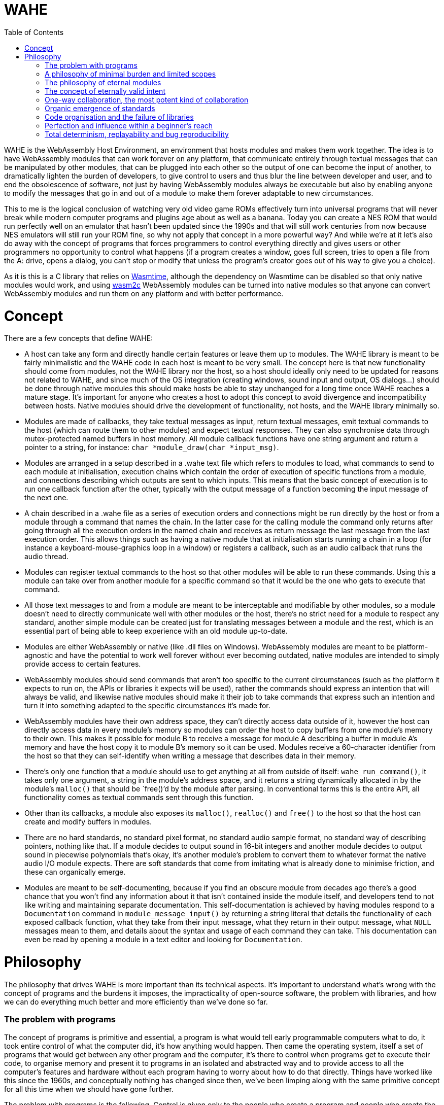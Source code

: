 :toc:

= WAHE

WAHE is the WebAssembly Host Environment, an environment that hosts modules and makes them work together. The idea is to have WebAssembly modules that can work forever on any platform, that communicate entirely through textual messages that can be manipulated by other modules, that can be plugged into each other so the output of one can become the input of another, to dramatically lighten the burden of developers, to give control to users and thus blur the line between developer and user, and to end the obsolescence of software, not just by having WebAssembly modules always be executable but also by enabling anyone to modify the messages that go in and out of a module to make them forever adaptable to new circumstances.

This to me is the logical conclusion of watching very old video game ROMs effectively turn into universal programs that will never break while modern computer programs and plugins age about as well as a banana. Today you can create a NES ROM that would run perfectly well on an emulator that hasn't been updated since the 1990s and that will still work centuries from now because NES emulators will still run your ROM fine, so why not apply that concept in a more powerful way? And while we're at it let's also do away with the concept of programs that forces programmers to control everything directly and gives users or other programmers no opportunity to control what happens (if a program creates a window, goes full screen, tries to open a file from the A: drive, opens a dialog, you can't stop or modify that unless the program's creator goes out of his way to give you a choice).

As it is this is a C library that relies on https://github.com/bytecodealliance/wasmtime[Wasmtime], although the dependency on Wasmtime can be disabled so that only native modules would work, and using link:wasm2c[wasm2c] WebAssembly modules can be turned into native modules so that anyone can convert WebAssembly modules and run them on any platform and with better performance.

= Concept

There are a few concepts that define WAHE:

- A host can take any form and directly handle certain features or leave them up to modules. The WAHE library is meant to be fairly minimalistic and the WAHE code in each host is meant to be very small. The concept here is that new functionality should come from modules, not the WAHE library nor the host, so a host should ideally only need to be updated for reasons not related to WAHE, and since much of the OS integration (creating windows, sound input and output, OS dialogs...) should be done through native modules this should make hosts be able to stay unchanged for a long time once WAHE reaches a mature stage. It's important for anyone who creates a host to adopt this concept to avoid divergence and incompatibility between hosts. Native modules should drive the development of functionality, not hosts, and the WAHE library minimally so.
- Modules are made of callbacks, they take textual messages as input, return textual messages, emit textual commands to the host (which can route them to other modules) and expect textual responses. They can also synchronise data through mutex-protected named buffers in host memory. All module callback functions have one string argument and return a pointer to a string, for instance: `char *module_draw(char *input_msg)`.
- Modules are arranged in a setup described in a .wahe text file which refers to modules to load, what commands to send to each module at initialisation, execution chains which contain the order of execution of specific functions from a module, and connections describing which outputs are sent to which inputs. This means that the basic concept of execution is to run one callback function after the other, typically with the output message of a function becoming the input message of the next one.
- A chain described in a .wahe file as a series of execution orders and connections might be run directly by the host or from a module through a command that names the chain. In the latter case for the calling module the command only returns after going through all the execution orders in the named chain and receives as return message the last message from the last execution order. This allows things such as having a native module that at initialisation starts running a chain in a loop (for instance a keyboard-mouse-graphics loop in a window) or registers a callback, such as an audio callback that runs the audio thread.
- Modules can register textual commands to the host so that other modules will be able to run these commands. Using this a module can take over from another module for a specific command so that it would be the one who gets to execute that command.
- All those text messages to and from a module are meant to be interceptable and modifiable by other modules, so a module doesn't need to directly communicate well with other modules or the host, there's no strict need for a module to respect any standard, another simple module can be created just for translating messages between a module and the rest, which is an essential part of being able to keep experience with an old module up-to-date.
- Modules are either WebAssembly or native (like .dll files on Windows). WebAssembly modules are meant to be platform-agnostic and have the potential to work well forever without ever becoming outdated, native modules are intended to simply provide access to certain features.
- WebAssembly modules should send commands that aren't too specific to the current circumstances (such as the platform it expects to run on, the APIs or libraries it expects will be used), rather the commands should express an intention that will always be valid, and likewise native modules should make it their job to take commands that express such an intention and turn it into something adapted to the specific circumstances it's made for.
- WebAssembly modules have their own address space, they can't directly access data outside of it, however the host can directly access data in every module's memory so modules can order the host to copy buffers from one module's memory to their own. This makes it possible for module B to receive a message for module A describing a buffer in module A's memory and have the host copy it to module B's memory so it can be used. Modules receive a 60-character identifier from the host so that they can self-identify when writing a message that describes data in their memory.
- There's only one function that a module should use to get anything at all from outside of itself: `wahe_run_command()`, it takes only one argument, a string in the module's address space, and it returns a string dynamically allocated in by the module's `malloc()` that should be `free()`'d by the module after parsing. In conventional terms this is the entire API, all functionality comes as textual commands sent through this function.
- Other than its callbacks, a module also exposes its `malloc()`, `realloc()` and `free()` to the host so that the host can create and modify buffers in modules.
- There are no hard standards, no standard pixel format, no standard audio sample format, no standard way of describing pointers, nothing like that. If a module decides to output sound in 16-bit integers and another module decides to output sound in piecewise polynomials that's okay, it's another module's problem to convert them to whatever format the native audio I/O module expects. There are soft standards that come from imitating what is already done to minimise friction, and these can organically emerge.
- Modules are meant to be self-documenting, because if you find an obscure module from decades ago there's a good chance that you won't find any information about it that isn't contained inside the module itself, and developers tend to not like writing and maintaining separate documentation. This self-documentation is achieved by having modules respond to a `Documentation` command in `module_message_input()` by returning a string literal that details the functionality of each exposed callback function, what they take from their input message, what they return in their output message, what `NULL` messages mean to them, and details about the syntax and usage of each command they can take. This documentation can even be read by opening a module in a text editor and looking for `Documentation`.

= Philosophy

The philosophy that drives WAHE is more important than its technical aspects. It's important to understand what's wrong with the concept of programs and the burdens it imposes, the impracticality of open-source software, the problem with libraries, and how we can do everything much better and more efficiently than we've done so far.

=== The problem with programs

The concept of programs is primitive and essential, a program is what would tell early programmable computers what to do, it took entire control of what the computer did, it's how anything would happen. Then came the operating system, itself a set of programs that would get between any other program and the computer, it's there to control when programs get to execute their code, to organise memory and present it to programs in an isolated and abstracted way and to provide access to all the computer's features and hardware without each program having to worry about how to do that directly. Things have worked like this since the 1960s, and conceptually nothing has changed since then, we've been limping along with the same primitive concept for all this time when we should have gone further.

The problem with programs is the following. Control is given only to the people who create a program and people who create the operating system. To give any form of control to anyone else, the creators of the program and the operating system have to go out of their way to add features so that users can have control. For instance, for a program to emit sounds, the program has to use functions provided by the operating system to decide which of the audio APIs are available, which API should be used, which audio output device should be used, which sample rate, bit depth, buffer size and how many channels should be used. Not only does the creator of a program have the burden of trying to make this work well out of the box for any machine on any operating system that he wishes to support, he then also has to add a way for the end user to control those parameters, to select the API by themselves, the device and all the other parameters, because what the programmer selected as defaults might not be suitable to all users.

Even though it's clearly a very significant burden for programmers and one that gets them lots of emails from users complaining that sound doesn't work right, it's hard to see how there could be a better way. Ancient video games once again show us the way: just as the original Pacman programmers never had to worry about selecting an audio output device on Windows XP because that's the emulator's problem, a module's programmer doesn't have to worry about this either, it's not their module's problem, in fact it's not the module's host's problem either, it's a native module's problem, the native audio module that takes care of setting up everything and then running the audio execution chain in a thread and sending the result to the OS. And if a module presents the sound it emits in a way that isn't directly usable by the native audio module, translating what a module emits into usable sound data is yet another module's problem. So if there's any problem with the sound output, the end user deals with it using the native audio module which would probably give it all the options needed to fix the problem, and if the native audio module is inadequate or doesn't exist for the user's system, the user himself can take matters in his hands and create the native audio module that will work for him, which he can then share with others who might need it.

This way the burden is totally removed for a module's programmer, their only concern is how to calculate samples, not what happens to them, the maintainers of the host don't have to worry about this either, it is only the concern of whoever chooses to create a native audio module, and ultimately the end user is given absolute control, without anyone else having to worry about how to give such control. Additionally the motivation for creating a native audio module comes from a personal need for such a module which is the most powerful motivator and gives the quickest results, and the desire to share such a module comes naturally to anyone who felt they did a good job, so with such a system any missing or buggy functionality can be fixed quickly, without even contacting anyone, even without open source, even without any other program being available to do anything, everything can be solved by the end user.

Audio output is a good example, but this applies to anything. A module programmer doesn't have to worry about creating a window and how to display things onto that window using a library or an operating system's API, all he has to do is output a message that describes graphical data, which could be a pixel buffer or even some drawing instructions, anything else is not his module's problem, and details such as how that data should be shown in a window or on the screen can be in the configuration, which can be set in the WAHE configuration file, and this can be done by the original module's program as well as the end user.

It's easy to see why that would be beneficial, as the desirable way to show graphics on screens evolves over time and systems. For instance you can often still run video games from the 1990s and 2000s on Windows, but not without them making a big and very annoying mess first, because the thing to do for games back then was to pick a default resolution, something very small by modern standards, force the whole screen to switch to that resolution, they would also try to switch to a lower colour bit depth, and while this worked well back then this is very much undesirable behaviour now. And the problem is always the same, programs talk directly to the operating system to do what their programmers thought was best, and you have no control over this that either the program or operating system doesn't give you, you can't get in between the two and stop the program from doing something nor stop the OS from allowing it. Once again ancient video games show the way, their programmers had no idea that what they programmed would ever run on a machine other than the very one they programmed for, this is all the emulator's problem, and the emulator can handle it all in a suitable and modern fashion.

And once more this alleviates another burden for module programmers, their only problem is how to generate graphical data, not what will be done with it, their task is purified, cut down to the essential of what is truly unique to what they're creating. They don't need APIs or libraries to display anything on screen, they simply generate the graphical information and print a text message that contains all the information to describe it. This makes it much easier for beginners to get their first pixels on screen, they just have to fill up a buffer with pixels in whatever format they choose, print the essential information like the buffer's address, the resolution and format to a message, two arrays and one sprintf and that's it, job done.

=== A philosophy of minimal burden and limited scopes

Imagine that you want to create a program that reads video files. You have to figure out how to use the FFmpeg library to decode all the data in video files, how to create a window, how to display images to it, how to make it go fullscreen, how to output sound, how to have a dialog to open a file, you create an interface, a play/pause button, a timeline so you can jump in time, keyboard shortcuts, a volume control, buttons to jump to other files, a playlist, a preference panel so users can select an audio output device. You can't just know the FFmpeg library well, you have to also be good at all those other things. Then you release it, and besides all the bugs, users have many problems. They tell you about those problems because you're the only one who can do anything about them, you're the programmer, only you can control what's happening, even if you make your program open source probably no one is going to dive into your code and change things for you.

[%hardbreaks]
"The volume control sucks, it's too sensitive at the bottom and it needs to go beyond 100% when it's too quiet but also not get too loud by accident", so you have to make a better volume control.
"No subtitle support? Come on!", so you have to both figure out how to read subtitles and how to display them on screen using a library.
"Can you add an equalizer? Can you add VST support like Foobar2000 has?" so you learn how to implement an equaliser and you say no to VST hosting.
"The subtitles get out of sync sometimes, I need a way to synchronise them manually" so you have to add some controls to do that.
"The image is too dark sometimes, it would be nice if we could make it brighter in dark scenes", so you consider working on that.
"I'd like subtitles to go over the black bar at the bottom and not over the video", so you look into it and realise that you render subtitles directly on the video frame and as it is you can't directly draw over the black bars, another headache for you.
"Is it possible to make it detect when I insert a DVD or BluRay and play it automatically?" so you add that on your list of things to maybe look into in a few years.
"Is there an Apple Silicon build? Does it work on macOS 19.4.1? I can't open it, it gives me this message."

It never ever ends, the emails will only end when your program falls into oblivion, until then people will always ask you to do something because you're the only one who has control, and you're the one who deals with how your program works on each system.

Here's how it would work if you made a module that plays video files instead. To be exact there would be at least two modules, one that does the hard work of decoding files into usable video and audio data, and other modules to do everything else. The first one, the decoding module, would most likely be a native module, however its scope would be so limited that the main difficulty in making it work on all platforms would be figuring out how to compile the FFmpeg library statically and hardly anything else.

So for creating this native decoding module you'd need to know how to use the FFmpeg library, in fact it's basically the only thing you need to know. So you work on the core of decoding videos with the library, how to decode image frames, how to decode sound, how to jump in time, optionally how to decode subtitle text, all those things which you should already know if you're proficient with the FFmpeg library, and then, this is the crucial part, you make every feature available exclusively through text commands received from the `module_message_input()` function. So in that function you parse a command named "Open file" which tells you the path to the video file to load, maybe a command asking for information to which you respond by giving all the relevant information available in a text message, you might even want to include all the subtitle data in one block, "Play", "Pause" and "Close file" commands, a "Jump" command to jump to a given time or time offset and that's about all the commands you really need. All that's left is outputting audio data in the audio function and frames in the module_draw function. In the message returned by the draw function you not only print the essential information that describes the image data such as its memory location, resolution and pixel format, which by the way should probably be the raw format you decoded such as planar YUV, you don't need to convert it, this might be a waste of CPU time and also not your problem, and in that message you should also add the timestamp of the current frame, you can also add any text from the subtitles so that another module can make use of it, and there you have it, the module is done, it's over, there's no feature to ever add, only updating the FFmpeg library and fixing how it breaks its API on a regular basis and occasionally updating the builds for each platform which can also be done by other people if the module is open source, and why wouldn't it be.

The graphical interface is another module's problem, converting the image format to something that can be displayed is another module's problem, how to pick a file isn't your problem, keyboard shortcuts can be translated into commands by another module, there's already a module for volume control that does a better job than you could have that takes your module's audio output and modulates it so you don't need to worry about volume at all, it's not your problem, displaying subtitles is not your problem, you already provided all the information for another module to overlay subtitles on the raw frames you provide, upscaling, cropping, padding, stretching, overlaying, sound equalising, image processing is not your problem, detecting discs is not your problem. All these other modules can deal with the messages that your module emits, the way those messages are written can become a de facto standard, and they all can send command messages to your module to control what it does. You give all the control for what happens inside your limited scope module to other modules, and because of this your burden is limited to a strict minimum and no one will send you emails about all those things that shouldn't be your problem. Even if your module is closed source and you walk away from it that's okay, someone else can create another module that takes all the same commands and gives the same outputs, and everybody can replace your outdated module with the new drop-in replacement. And so nothing remains of your work except for the standard you set for how a video decoding module should communicate.

=== The philosophy of eternal modules

But that's for a native module, native modules are born to die with the libraries they rely on and the platforms they're made for. The other modules on the other hand have a chance not only to be eternally runnable but also eternally usable. Just as centuries from now people on whatever machine they'll have will still play Super Mario Bros using the exact same binary data that was written into the original cartridges, so will people always be able to use our WebAssembly modules, provided that they can be bothered to maintain something that can interpret them. But how can they be truly usable if everything changes? It's actually simple, the answer is message translation.

Imagine that a bunch of ancient modules are discovered. Their functions could be made to run, but just like ancient video games they need to be emulated. So a module to emulate them is made. Then we look at the commands that their functions take, the messages and the commands that they emit, and not only is it nothing like any of our modern standards but it's in another language entirely. What can we do about it? A single module that translates all messages and commands going in and out of the ancient modules will do. Do their draw functions use flowery language to describe brush strokes? We can interpret them and render them into pixels. Do their sound functions use weird characters to describe musical notes to be played by specific physical instruments? We can synthesise that. Do they try to send the host commands such as "Tell me the twenty-third word inscribed on the reverse of Tablet Ksi-Omicron"? We can intercept such commands and give it back what it expects. And then with all this emulation and translation the ancient modules work just like modern ones and are good to be used again.

It sounds like by that logic anything can be made to run. But for programs, an entire machine emulator with the full OS would need to run, and while you could have some success by transferring inputs and outputs (such as feeding mouse, keyboard, audio and MIDI inputs to the emulated OS and video and audio outputs out) you would be very limited in what could be achieved, for instance you might not be able to load files from outside the emulated machine, you wouldn't be able to transmit information from a controller into something the emulated OS could use, you wouldn't be able to control much of anything in the emulated program with commands. The program would be limited by its own direct control over everything and by its operating system's limited communication abilities, whereas a module would rely on being given commands and having its functions running as requested.

There's a more subtle but crucial problem with old programs that old modules can sidestep to stay relevant. Imagine a video editing program from the year 1998. It has all the features a video editor needs, just one problem, it can only import and export video file formats available back then, so that even if you can still launch the program even without an emulator, even if it runs as well as it ever ran, it is now useless as it cannot use the videos you'd want to edit and it cannot produce video files that you'd want to use. The problem is that the program necessarily has its own way to decode and encode video files directly, so nothing can be changed about this. Not only this, but there's no way for this program to make use of anything but its own antiquated plugins.

Imagine on the other hand a WebAssembly video editing module that is equally old. It's a WebAssembly module, so it doesn't handle files directly, for this it has to emit commands that other modules will take care of. So instead of running its own code for decoding or encoding the video formats common in its time, it emits generic commands such as "Load video file <path>" and "Jump to 00:19:02.35". Because it relies on other modules to figure out how to do this and deliver the results, it is immune to becoming outdated, it does so by expressing what I call eternally valid intent.

=== The concept of eternally valid intent

When we write programs we write code with the intent of achieving something specific. But we don't actually write what we are trying to do, instead we write the code that will currently do what we want to do. We don't write "Load video file <path>", we write `codec = avcodec_find_decoder(CODEC_ID_MPEG1VIDEO); c = avcodec_alloc_context(); avcodec_open(c, codec); ... len = avcodec_decode_video2(c, picture, &got_picture, &avpkt);`, and the problem with this is twofold: it doesn't clearly express what we want to do, and the code itself is already completely obsolete, it won't compile or do anything, the library still exists but the API changed completely like 4 different times in the years since, it would have to be entirely rewritten and then it assuredly would break again within the next 5 to 10 years.

So that code we write to load a video file is bound to break, it doesn't stand a chance to survive the decades let alone the centuries. But if instead we emit the command "Load video file <path>" we emit the purest expression of intent, even if <path> might turn out to not always be an actual file or even an actual video, we express something that can easily be interpreted, by another module that may not yet exist, into an action: that module wants us to load this thing at <path> so that then it can take the decoded data. In other words such commands will always make sense, they tell other modules what to do without telling them anything specific about how to do it, and if in the future they need to be translated it wouldn't be too hard to do so.

So there is a crucial separation in our modules: the algorithms that will always work in isolation from the outside, for instance how to draw the pixels of our interface using our own algorithms, data and logic, will be written as normal code, whereas what deals with outside information or execution flow, such as dealing with files, time, threading, network and devices will be dealt with using text commands and messages, so that what they're meant to do can always be understood, translated and used. The hypothetical ancient module that does its graphics by describing brush strokes expresses something that can forever be understood and used, whereas the mid-2010s program that uses AMD's Mantle API expressed nothing that anyone could possibly have used just a few years later.

=== One-way collaboration, the most potent kind of collaboration

The concept of open source programs fails in two important ways: diving into other people's code to achieve the change you have in mind will most likely only make you achieve despair, and even if you achieve what you want on your fork, then what, do you do a pull request to make the creators of the program accept your changes? This too might make you only achieve despair. So then what, do you keep your fork, but the original project keeps getting updated so you constantly have to update your fork and deal with the conflicts between your changes and their subsequent changes? People prefer to tell the developers what needs to change and leave it up to them, so there's effectively not much benefit to the code being open source.

Now imagine this situation: there's a module out there, it's not open source, in fact people pay $50 to have it, it even checks for a licence file every time it runs. Its core, the part that does all the fancy computations, is brilliant, no one else could do anything like it, but its interface really leaves to be desired, it's barely usable, it's clear that its creator is better at some things than others.

Excited by the idea of seeing something better, you observe all the text messages that go in and come out of the core until you know everything about how it works. Then you make your own module that is just a graphical interface that communicates back and forth with the original core, you make it check its own licence file and sell it online for $30. Users of the original module don't mind shelling out a bit of extra money for a much superior experience, the original creator doesn't even lose any sales and in fact he can use this opportunity to give up on his inferior interface and instead focus on what he really wants. Everyone wins, and yet at no point did the original creator coordinate with the second one, it only went one way, with everything being in the hands of the second creator. The process could go further with the first creator adding commands unilaterally and then it being up to the second creator to make use of them in his interface. Again no actual coordination needed, everyone just does whatever they see fit.

=== Organic emergence of standards

One-way collaboration also applies to creating a standard of communication between modules, as outlined earlier with the example of the video player. If you create a module that does something novel, you will create a set of commands and messages to control that module and a message format for its outputs. If you're creating a module that interacts with a module that already exists, you will make your module communicate with that module in the way that that module communicates, you will send it the commands it understands and you will interpret the messages it sends back. By doing so you make it more likely that anyone who wants to create a module that serves the same functionality as that original module will also understand the same commands and emit messages in the same way, thus strengthening the position of the original module's mode of communication as a de facto standard. If this newer module adds to this standard by adding new commands it can understand, it might effectively add to this de facto standard, even though no one gathered around to agree on the definition of a standard. Instead by an organic process, module creators would effectively unilaterally contribute to the emergence of de facto standards of communication, validated in parts by the unilateral adoption by others and invalidated in other parts by the lack of interest of others.

=== Code organisation and the failure of libraries

Programs fail in another important way. Being in control of what they do and how they do it from the moment they're started invites anarchy in code, programmers organise the code of their programs however they see fit, and the result is usually both ugly and chaotic. A common sign of this anarchy is vast `main()` functions that do way too much in their body. As a result it's hard to do anything with such code bases other than just let them run as programs, it's hard to refactor them into a more library-like structure that would enable their use as something other than programs.

But even libraries, while they usually have a superior more sensible code structure, fail to be as good as they could be. The problem is that people who make libraries seem to hate simplicity. Instead of offering a functionality as a simple function they'd rather make you initialise three different structures and then create a loop to process data when most people just want something that could be done in one go. As a result when you want to do anything with a library it usually takes more than a day and you must do quite a bit of research, diving into documentation and example code.

Once again modules offer a superior alternative, somewhat as plugins (think VST/Audio Units) have done for a long time. By forcing the organisation of functionality into callbacks with a clear theme the code is less anarchic and more reusable as something akin to a library. The insistence on using human-readable text commands and messages which form a desirable information bottleneck as well as using callbacks for processing also forces a focus on simplicity: you're not going to load a video by calling a dozen different library functions and storing internal information in 4 different structures in another module, instead you need to rely on a minimum of text commands and to process data through callbacks. For instance you could encode a video by sending a text command to the video-encoding module to start encoding a video file with a few parameters, and then feed it the images and audio to encode by sending the output messages of your image and audio callbacks as input messages to the encoding module's image processing and audio callbacks, and then send another text command to end the encoding and close the file. Two commands would do, whereas my code that uses the FFmpeg library to encode video takes 350 lines.

=== Perfection and influence within a beginner's reach

As outlined earlier, making a good program for even a simple task is hard, making a program that doesn't have a long list of issues to fix and features to implement seems practically impossible, even to a wizard of code who can do it all or to a large team of highly competent developers at a trillion dollar company who seemingly can't even produce a program that doesn't crash regularly, even after a few decades of development. What hope is there then for someone who doesn't master every possible aspect of creating a good program or isn't part of a team, what can the lone beginner with basic programming skills do? Not much of value with programs, however with modules they have the opportunity to create simple modules that do one task perfectly well and that, due to their perfection and completeness, can only be adopted by anyone who needs such functionality. How attainable such perfection and influence would be can hardly be overstated. Imagine that you feel the need for a command that can access data in a file at any position, or maybe you need an ICMP ping command, maybe you need a command to display a dialog box, or maybe you need to implement a command that is implemented for other operating system but not yours. Whichever you choose, it's always the same process, you look up how it's supposed to be done, you adapt code that you find, put it in a new module to be executed when receiving the text command, make the module register the command as a response to the `Command registration` command, describe the command and its syntax as a response to the `Documentation` command, compile the module, release it, and that's it, job done, perfection achieved. When your module that does a simple thing perfectly is done and released, why wouldn't everyone who needs it not use it? No one has any interest in ignoring a module that already does the thing they need. This way an entire sophisticated ecosystem can be built, even by people with the most basic programming skills. Suddenly there isn't a high bar for contributing something valuable anymore, basic skills can be perfectly sufficient.

But this isn't all, the potential for influence isn't limited to creating something new and having other module developers rely on it, there is potential for a more instantaneous and frictionless kind of influence. Imagine that you've always hated open/save file dialogs, you hate all the ones provided by Windows, macOS, GNOME, KDE, the even worse custom ones that some developers insist on using, you think they're unwieldy, unpleasant, have failed to evolve beyond providing the bare minimum of functionality, more importantly, you have a better idea. Traditionally the best you could do would be to implement your file dialog in a library and hope that other developers adopt it. But no matter what you do very few developers can be swayed, so no matter how great your library is its adoption is negligible, which defeats your dream of a world with better file dialogs, regardless of the merits of your work, it's simply impossible. Now with modules you implement your superior file dialog in a module, make it register the `Open file dialog` and `Save file dialog` commands, and this is the crucial point, these are the commands already implemented in the "OS basics" modules that all the other modules already use, your implementation would take over, so anyone by adding your module to their list of modules that are always used (some modules in an editable list like "OS basics" or audio output modules are always initialised when a WAHE host starts so they can provide certain commands like `Open file dialog` to any module and some functionality like the ability to run `audio` execution chains to all setups) will have all file dialogs in all circumstances be handled by your module, so not only can you make your own world a better place by making all modules use your dialog right away, but on top of it any simple user can do the same, simply by adding your module to their environment. From the moment you let others know about your module some will test it, and there's ultimately no limit to how many users might adopt it, without any other developer ever needing to do anything.

=== Total determinism, replayability and bug reproducibility

According to the WAHE approach, WebAssembly modules only have two sources of information: the information contained in their own data, and the information that the host places into their memory in the form of textual messages and buffers of data. The latter come either as input messages provided to callback functions or as responses to commands issued by the module to the host. So a host providing the same data in the same sequence as before will result in a module being in the same state. This has interesting implications for bug reproducibility. Let's say you're struggling with a rare GUI bug where for some reason a window stops responding to clicks entirely. You can't figure out why this happens nor how to reproduce the problem reliably. Fixing a bug that can hardly be reproduced is very difficult, but now let's say your host records all the mouse and keyboard inputs from the beginning of the execution of the module, then you can make it reproduce this sequence of messages after the right number of executions of each module callback and obtain the same result. You can modify the module to add debugging information that will help you identify the problem, and then you can try fixes and validate them by replaying the messages that originally revealed the bug.

By reducing code to functions called by a host and sources of information to messages provided at well-determined occasions we gain precious advantages over programs and plugins that control their flow of execution and directly get information from the OS. The inputs to all functions as well as the responses to commands all being single text messages (if not null pointers) makes them easy to record and replay. This replayability also implies that the state of a module can be restored not only by directly restoring the state of its memory (which is possible but not efficient nor flexible) but also by replying a sequence of function calls with recorded input messages.
